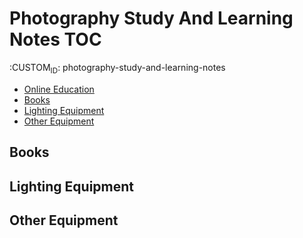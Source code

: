 * Photography Study And Learning Notes                                  :TOC:
:PROPERTIES:
:TOC:      :include all
:CONTENTS:

:END:

:CUSTOM_ID: photography-study-and-learning-notes
:END:

  - [[#online-education][Online Education]]
  - [[#books][Books]]
  - [[#lighting-equipment][Lighting Equipment]]
  - [[#other-equipment][Other Equipment]]

** Online Education
:PROPERTIES:
:CUSTOM_ID: online-education
:END:
** Books
:PROPERTIES:
:CUSTOM_ID: books
:END:
** Lighting Equipment
:PROPERTIES:
:CUSTOM_ID: lighting-equipment
:END:
** Other Equipment
:PROPERTIES:
:CUSTOM_ID: other-equipment
:END:
